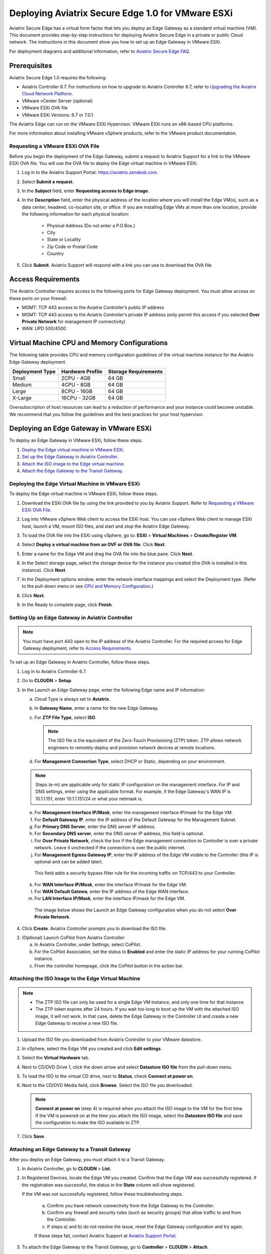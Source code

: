 .. meta::
   :description: Secure Edge Deployment
   :keywords: Edge, Edge Gateway, EaaG, Edge ZTP, VMware ESXi


==================================================
Deploying Aviatrix Secure Edge 1.0 for VMware ESXi
==================================================

Aviatrix Secure Edge has a virtual form factor that lets you deploy an Edge Gateway as a standard virtual machine (VM). This document provides step-by-step instructions for deploying Aviatrix Secure Edge in a private or public Cloud network. The instructions in this document show you how to set up an Edge Gateway in VMware ESXi. 

For deployment diagrams and additional information, refer to `Aviatrix Secure Edge FAQ <http://docs.aviatrix.com/HowTos/secure_edge_faq.html>`_.

Prerequisites
-------------

Aviatrix Secure Edge 1.0 requires the following:

- Aviatrix Controller 6.7. For instructions on how to upgrade to Aviatrix Controller 6.7, refer to `Upgrading the Aviatrix Cloud Network Platform <http://docs.aviatrix.com/HowTos/selective_upgrade.html>`_.
- VMware vCenter Server (optional)
- VMware ESXi OVA file
- VMware ESXi Versions: 6.7 or 7.0.1


The Aviatrix Edge can run on the VMware ESXi Hypervisor. VMware ESXi runs on x86-based CPU platforms.  

For more information about installing VMware vSphere products, refer to the VMware product documentation.

Requesting a VMware ESXi OVA File
^^^^^^^^^^^^^^^^^^^^^^^^^^^^^^^^^

Before you begin the deployment of the Edge Gateway, submit a request to Aviatrix Support for a link to the VMware ESXi OVA file. You will use the OVA file to deploy the Edge virtual machine in VMware ESXi.

#. Log in to the Aviatrix Support Portal: `<https://aviatrix.zendesk.com>`_.
#. Select **Submit a request**.
#. In the **Subject** field, enter **Requesting access to Edge image**.
#. In the **Description** field, enter the physical address of the location where you will install the Edge VM(s), such as a data center, headend, co-location site, or office. If you are installing Edge VMs at more than one location, provide the following information for each physical location:

    - Physical Address (Do not enter a P.O.Box.)
    - City
    - State or Locality
    - Zip Code or Postal Code
    - Country

#. Click **Submit**. Aviatrix Support will respond with a link you can use to download the OVA file.

Access Requirements
-------------------

The Aviatrix Controller requires access to the following ports for Edge Gateway deployment. You must allow access on these ports on your firewall.

- MGMT: TCP 443 access to the Aviatrix Controller’s public IP address 
- MGMT: TCP 443 access to the Aviatrix Controller’s private IP address (only permit this access if you selected **Over Private Network** for management IP connectivity) 
- WAN: UPD 500/4500

Virtual Machine CPU and Memory Configurations
---------------------------------------------

The following table provides CPU and memory configuration guidelines of the virtual machine instance for the Aviatrix Edge Gateway deployment. 

+-----------------+------------------+----------------------+
| Deployment Type | Hardware Profile | Storage Requirements |
+=================+==================+======================+
| Small           | 2CPU - 4GB       | 64 GB                |
+-----------------+------------------+----------------------+
| Medium          | 4CPU - 8GB       | 64 GB                |
+-----------------+------------------+----------------------+
| Large           | 8CPU - 16GB      | 64 GB                |
+-----------------+------------------+----------------------+
| X-Large         | 16CPU - 32GB     | 64 GB                |
+-----------------+------------------+----------------------+

Oversubscription of host resources can lead to a reduction of performance and your instance could become unstable. We recommend that you follow the guidelines and the best practices for your host hypervisor.

Deploying an Edge Gateway in VMware ESXi
------------------------------------------

To deploy an Edge Gateway in VMware ESXi, follow these steps.

#. `Deploy the Edge virtual machine in VMware ESXi <http://docs.aviatrix.com/HowTos/secure_edge_workflow.html#deploying-an-edge-gateway-in-vmware-esxi>`_.

#. `Set up the Edge Gateway in Aviatrix Controller <http://docs.aviatrix.com/HowTos/secure_edge_workflow.html#setting-up-an-edge-gateway-in-aviatrix-controller>`_.

#. `Attach the ISO image to the Edge virtual machine <http://docs.aviatrix.com/HowTos/secure_edge_workflow.html#attaching-the-iso-image-to-the-edge-virtual-machine>`_.

#. `Attach the Edge Gateway to the Transit Gateway <http://docs.aviatrix.com/HowTos/secure_edge_workflow.html#attaching-an-edge-gateway-to-a-transit-gateway>`_.

Deploying the Edge Virtual Machine in VMware ESXi
^^^^^^^^^^^^^^^^^^^^^^^^^^^^^^^^^^^^^^^^^^^^^^^^^

To deploy the Edge virtual machine in VMware ESXi, follow these steps. 

#. Download the ESXi OVA file by using the link provided to you by Aviatrix Support. Refer to `Requesting a VMware ESXi OVA File <http://docs.aviatrix.com/HowTos/secure_edge_workflow.html#requesting-a-vmware-esxi-ova-file>`_.
#. Log into VMware vSphere Web client to access the ESXi host.
   You can use vSphere Web client to manage ESXi host, launch a VM, mount ISO files, and start and stop the Aviatrix Edge Gateway.
#. To load the OVA file into the ESXi using vSphere, go to: **ESXI** > **Virtual Machines** > **Create/Register VM**.
#. Select **Deploy a virtual machine from an OVF or OVA file**. Click **Next**.
#. Enter a name for the Edge VM and drag the OVA file into the blue pane. Click **Next**.

   |secure_edge_ova_load_file|

#. In the Select storage page, select the storage device for the instance you created (the OVA is installed in this instance). Click **Next**.
#. In the Deployment options window, enter the network interface mappings and select the Deployment type. (Refer to the pull-down menu or see `CPU and Memory Configuration <http://docs.aviatrix.com/HowTos/secure_edge_workflow.html#cpu-and-memory-configurations>`_.)

   |secure_edge_ova_deploy_options|

#. Click **Next**.
#. In the Ready to complete page, click **Finish**.

Setting Up an Edge Gateway in Aviatrix Controller
^^^^^^^^^^^^^^^^^^^^^^^^^^^^^^^^^^^^^^^^^^^^^^^^^

.. note::
   You must have port 443 open to the IP address of the Aviatrix Controller. For the required access for Edge Gateway deployment, refer to `Access Requirements <http://docs.aviatrix.com/HowTos/secure_edge_workflow.html#access-requirements>`_.

To set up an Edge Gateway in Aviatrix Controller, follow these steps.

1.  Log in to Aviatrix Controller 6.7.

2.  Go to **CLOUDN** > **Setup**.

3.  In the Launch an Edge Gateway page, enter the following Edge name and IP information:

    a.  Cloud Type is always set to **Aviatrix**.
 
    b.  In **Gateway Name**, enter a name for the new Edge Gateway.

    c.  For **ZTP File Type**, select **ISO**.

        .. note::
         The ISO file is the equivalent of the Zero-Touch Provisioning (ZTP) token. ZTP allows network engineers to remotely deploy and provision network devices at remote locations.

    d.  For **Management Connection Type**, select DHCP or Static, depending on your environment. 
      
    .. note::
      Steps (e-m) are applicable only for static IP configuration on the management interface.
      For IP and DNS settings, enter using the applicable format. For example, if the Edge Gateway's WAN IP is 10.1.1.151, enter 10.1.1.151/24 or what your netmask is.
 
    e.  For **Management Interface IP/Mask**, enter the management interface IP/mask for the Edge VM.

    f.  For **Default Gateway IP**, enter the IP address of the Default Gateway for the Management Subnet.

    g.  For **Primary DNS Server**, enter the DNS server IP address.

    h.  For **Secondary DNS server**, enter the DNS server IP address, this field is optional.

    i.  For **Over Private Network**, check the box if the Edge management connection to Controller is over a private network. Leave it unchecked if the connection is over the public internet.

    j.  For **Management Egress Gateway IP**, enter the IP address  of the Edge VM visible to the Controller (this IP is optional and can be added later).

       This field adds a security bypass filter rule for the incoming traffic on TCP/443 to your Controller.

    k.  For **WAN Interface IP/Mask**, enter the interface IP/mask for the Edge VM.

    l.  For **WAN Default Gatewa**, enter the IP address of the Edge WAN interface.

    m.  For **LAN Interface IP/Mask**, enter the interface IP/mask for the Edge VM. 

      The image below shows the Launch an Edge Gateway configuration when you do not select **Over Private Network**.

      |secure_edge_launch_gateway|

4. Click **Create**. Aviatrix Controller prompts you to download the ISO file.

2.  (Optional) Launch CoPilot from Aviatrix Controller:

    a.  In Aviatrix Controller, under Settings, select CoPilot.

    b.  For the CoPilot Association, set the status to **Enabled** and enter the static IP address for your running CoPilot instance.

    c.  From the controller homepage, click the CoPilot button in the action bar.


Attaching the ISO Image to the Edge Virtual Machine
^^^^^^^^^^^^^^^^^^^^^^^^^^^^^^^^^^^^^^^^^^^^^^^^^^^

.. note::
   * The ZTP ISO file can only be used for a single Edge VM instance, and only one time for that instance. 
   * The ZTP token expires after 24 hours. If you wait too long to boot up the VM with the attached ISO image, it will not work.  In that case, delete the Edge Gateway in the Controller UI and create a new Edge Gateway to receive a new ISO file.

#. Upload the ISO file you downloaded from Aviatrix Controller to your VMware datastore.
#. In vSphere, select the Edge VM you created and click **Edit settings**.
#. Select the **Virtual Hardware** tab.
#. Next to CD/DVD Drive 1, click the down arrow and select **Datastore ISO file** from the pull-down menu.
#. To load the ISO to the virtual CD drive, next to **Status**, check **Connect at power on**. 
#. Next to the CD/DVD Media field, click **Browse**. Select the ISO file you downloaded.

   |secure_edge_edit_settings|

   .. note::
      **Connect at power on** (step 4) is required when you attach the ISO image to the VM for the first time. If the VM is powered on at the time you attach the ISO image, select the **Datastore ISO file** and save the configuration to make the ISO available to ZTP.

#. Click **Save**.

Attaching an Edge Gateway to a Transit Gateway
^^^^^^^^^^^^^^^^^^^^^^^^^^^^^^^^^^^^^^^^^^^^^^

After you deploy an Edge Gateway, you must attach it to a Transit Gateway.

#. In Aviatrix Controller, go to **CLOUDN** > **List**.
#. In Registered Devices, locate the Edge VM you created. Confirm that the Edge VM was successfully registered. If the registration was successful, the status in the **State** column will show registered.

   |secure_edge_registered_devices|

   If the VM was not successfully registered, follow these troubleshooting steps.

      a. Confirm you have network connectivity from the Edge Gateway to the Controller.
      b. Confirm any firewall and security rules (such as security groups) that allow traffic to and from the Controller.
      c. If steps a) and b) do not resolve the issue, reset the Edge Gateway configuration and try again.

      If these steps fail, contact Aviatrix Support at `Aviatrix Support Portal <https://support.aviatrix.com>`_.

#. To attach the Edge Gateway to the Transit Gateway, go to **Controller** > **CLOUDN** > **Attach**.
#. In step 2, **Attach Device to Cloud**, complete the following fields:  

   .. note::
      If you are connecting over a public network, WAN discovery is currently mandatory.

   a. For **Device Name**, select the registered Edge Gateway.
   b. For **Aviatrix Transit Gateway**, select the Transit Gateway you want the Edge Gateway to connect to.
   c. For **Connection Name**, enter a name for this connection.
   d. For **Aviatrix Transit Gateway BGP ASN**, enter the ASN for your Transit Gateway.
   e. For **Device’s BGP ASN**, enter the ASN for your Edge Gateway.
   f. For **Device’s LAN Interface Neighbor’s IP**, enter the Neighbor’s LAN interface IP.
   g. For **Device’s LAN Interface Neighbor’s BGP ASN**, enter the Neighbor’s LAN interface BGP ASN.
   h. For **Over Private Network**, leave the box unchecked if you are building the tunnel over the public internet.
      
      |secure_edge_attach_device|

#. Click **Attach**.
#. Navigate back to **CLOUDN** > **List**. Once the tunnel is successfully built, the Edge Gateway status in the **State** column changes from registered to attached. 

Editing or Viewing an Edge Gateway Configuration
------------------------------------------------

#. To edit the Management Egress IP, select the Edge Gateway and click **EDIT**.

   |secure_edge_mgmt_egress_ip|

#. Update the Egress Management IP and click **SAVE**.

   |secure_edge_update_egress_ip|

#. To run and show diagnostics, upload Tracelog, download Syslog, and reset configuration, select the Edge Gateway and click **DIAG**.

   |secure_edge_run_diag|

Deregistering and Reregistering an Edge Gateway
-----------------------------------------------

An Edge Gateway can be deregistered from the Aviatrix Controller only when it is in the **registered** state. If the gateway is in any other state, its configuration needs to be reset first to remove it from the Aviatrix Controller.

Deregistering an Edge Gateway from Aviatrix Controller
^^^^^^^^^^^^^^^^^^^^^^^^^^^^^^^^^^^^^^^^^^^^^^^^^^^^^^

To deregister an Edge Gateway from the Aviatrix Controller, the Edge Gateway must be in **registered** state. To reset Edge Gateway configuration, refer to `Resetting an Edge Gateway's Configuration from Aviatrix Controller <http://docs.aviatrix.com/HowTos/secure_edge_workflow.html#resetting-an-edge-gateways-configuration-from-aviatrix-controller>`_.

To deregister an Edge Gateway:

#. Navigate to **CLOUDN** > **List**.
#. Select the Edge Gateway, and click **DEREGISTER**.
   
   |secure_edge_deregister|

Resetting an Edge Gateway's Configuration from Aviatrix Controller
^^^^^^^^^^^^^^^^^^^^^^^^^^^^^^^^^^^^^^^^^^^^^^^^^^^^^^^^^^^^^^^^^^

To reset an Edge Gateway's configuration:

#. Navigate to **CLOUDN** > **List**. 
#. Select the Edge Gateway. Click **DIAG**. In the drop-down list of options, select **Reset Configuration**.

   |secure_edge_reset_config|

If you reset an Edge Gateway when it is in the **check** state, you also need to reset its configuration on the Edge virtual machine. To do this, log in to the Edge Gateway’s Clish command line interface and execute the **reset_config** command. This resets the Edge virtual machine to its factory settings. The Edge virtual machine can now be treated as a new Edge virtual machine.

Reregistering an Edge Gateway with Aviatrix Controller
------------------------------------------------------

You can register an Edge virtual machine as a new Edge Gateway after it has been deregistered from the Aviatrix Controller or after you reset it to the factory settings. 

To reregister an Edge Gateway, do the following.

#. `Download and attach the ISO file to the Edge virtual machine <http://docs.aviatrix.com/HowTos/secure_edge_workflow.html#downloading-and-attaching-the-iso-file-to-the-edge-virtual-machine>`_.
#. `Register the Edge virtual machine with the Aviatrix Controller <http://docs.aviatrix.com/HowTos/secure_edge_workflow.html#registering-the-edge-virtual-machine-with-the-aviatrix-controller>`_.
#. `Attach the Edge Gateway to the Transit Gateway <http://docs.aviatrix.com/HowTos/secure_edge_workflow.html#attaching-a-reset-edge-gateway-to-a-transit-gateway>`_.

Downloading and Attaching the ISO file to the Edge Virtual Machine
^^^^^^^^^^^^^^^^^^^^^^^^^^^^^^^^^^^^^^^^^^^^^^^^^^^^^^^^^^^^^^^^^^

To register an Edge Gateway after it has been deregistered from the Aviatrix Controller, do the following.

#. Download the ISO file for your new Edge Gateway by following the steps in `Setting up an Edge Gateway in Aviatrix Controller <http://docs.aviatrix.com/HowTos/secure_edge_workflow.html#setting-up-an-edge-gateway-in-aviatrix-controller>`_.
#. To Attach the new ISO file to your Edge virtual machine, upload the ISO file to your VMware datastore.
#. Power OFF the Edge virtual machine.
#. In vSphere, select the Edge VM and click **Edit**.
#. Select the Virtual Hardware tab.
#. Expand the CD/DVD Drive 1 section.
#. Next to **CD/DVD Drive 1**, click the down arrow and select **Datastore ISO file** from the pull-down menu. Check the **Connect** box next to Datastore ISO file.
#. Next to the **Status** field, check the **Connect at power on** box.
#. Next to the **CD/DVD Media** field, click **Browse**. Select the new ISO file that you uploaded to the datastore.

   |secure_edge_attach_iso|

#. Click **Save** to save this configuration and configure the Edge VM.
#. Power ON the Edge VM.
#. Ensure the new ISO file is connected to the CD/DVD Drive 1 of the Edge VM.

   |secure_edge_hardware_config|

   The Edge VM is ready to be registered with the Aviatrix Controller.

Registering the Edge Virtual Machine with the Aviatrix Controller
^^^^^^^^^^^^^^^^^^^^^^^^^^^^^^^^^^^^^^^^^^^^^^^^^^^^^^^^^^^^^^^^^

If you are reusing an Edge VM, ZTP is not triggered automatically after you attach the new ISO file to the Edge VM. It must be triggered manually by using the Clish console.

#. Use the Edge VM’s vSphere serial console to log in to the Edge VM’s Clish command line interface.
#. Execute the **register** command and wait for the command to complete. 
#. If the Edge Gateway registration is successful, you should see a success message. If the gateway registration fails, you will see a message with the next steps to troubleshoot the failure.
   
   The Edge Gateway can now be attached to the Transit Gateway.

Attaching a Reset Edge Gateway to a Transit Gateway
---------------------------------------------------

After you deploy an Edge Gateway that you reset, you attach it to a Transit Gateway.
To attach the Edge Gateway to a Transit Gateway, follow the steps in `Attaching an Edge Gateway to a Transit Gateway <http://docs.aviatrix.com/HowTos/secure_edge_workflow.html#attaching-an-edge-gateway-to-a-transit-gateway>`_.

Selective Gateway Upgrade for Secure Edge
-----------------------------------------

The Aviatrix Secure Edge base OS is not upgradeable. To update the base OS to a newer version, you can only deploy a newer version of the Secure Edge image to a new VM to replace it.

As Secure Edge base OS is not field upgradeable, Secure Edge does not support selective gateway image update and software rollback.

Troubleshooting
---------------

You can use the Clish commands below to troubleshoot the Edge Gateway.

To run Clish on the Edge Gateway, log in with the username **admin**.

+-----------------------------------+--------------------------------------------------------+
| Command                           | Description                                            |
+===================================+========================================================+
| change_console_password           | Changes the password for the CLI login.                |
+-----------------------------------+--------------------------------------------------------+
| diagnostics                       | Show gateway diagnostics from                          |
|                                   | /home/ubuntu/cloudx-aws/avx_edge_status.json, which is |
|                                   | written by register process or reset_config process.   |
+-----------------------------------+--------------------------------------------------------+
| logout                            | Log out of the console.                                |
+-----------------------------------+--------------------------------------------------------+
| ping [-c count] [dest]            | Ping destination, optional parameter ping packet count.|
|                                   | The default is 5.                                      |
+-----------------------------------+--------------------------------------------------------+
| reboot                            | Reboot the system.                                     |
+-----------------------------------+--------------------------------------------------------+
| register                          | Register with the Controller.                          |
+-----------------------------------+--------------------------------------------------------+
| reset_config                      | Deregister and reset to factory default.               |
+-----------------------------------+--------------------------------------------------------+
| set_controller_ip [controller_ip] | Set controller ip, usually performed after controller  |
|                                   | migration when controller ip changed.                  |
+-----------------------------------+--------------------------------------------------------+
| set_lan addr [lan_cidr]           | Set LAN interface CIDR.                                |
+-----------------------------------+--------------------------------------------------------+
| set_lan mtu [lan_mtu]             | Set LAN interface MTU.                                 |
+-----------------------------------+--------------------------------------------------------+
| set_wan addr [wan_cidr]           | Set WAN interface CIDR.                                |
+-----------------------------------+--------------------------------------------------------+
| set_wan gateway [gateway_ip]      | Set WAN gateway IP.                                    |
+-----------------------------------+--------------------------------------------------------+
| set_wan mtu [wan_mtu]             | Set WAN interface MTU.                                 |
+-----------------------------------+--------------------------------------------------------+
| show_interfaces                   | Show output from the command “ifconfig -a | more”.     |
+-----------------------------------+--------------------------------------------------------+
| show_routes                       | Show output from the command “ip route show table all”.|
+-----------------------------------+--------------------------------------------------------+
| test connect                      | Test TLS and port 443 connection to controller.        |
+-----------------------------------+--------------------------------------------------------+
| test dns [host_name]              | Test DNS availability.                                 |
+-----------------------------------+--------------------------------------------------------+
| test port                         | Test controller port 443 reachability.                 |
+-----------------------------------+--------------------------------------------------------+
| unlock                            | Unlock console and enter Linux shell.                  |
+-----------------------------------+--------------------------------------------------------+

Tech Notes About BGP and Routing
--------------------------------

If the connectivity to the Cloud Service Provider (CSP) is over a private network:  

- The edge (WAN) router runs a BGP session to VGW (AWS) where the edge router advertises an Edge Gateway WAN subnet network, and the VGW advertises the Transit VPC CIDR. 

- The Edge Gateway LAN interface runs a BGP session to the edge router where the edge router advertises the on-prem network address range to Edge Gateway LAN interface. 

- The Edge Gateway WAN interface runs a BGP session to the Transit Gateway in the Transit VPC where Transit Gateway advertises all Spoke VPC CIDRs to the Edge Gateway, and the Edge Gateway advertises on-prem network to the Transit Gateway. 

If the connectivity to the CSP is over a public network: 

- The Edge Gateway LAN and WAN interfaces do not use public IP addresses. The interfaces rely on the edge router or Firewall NAT function and Internet connectivity. 

- The Edge Gateway LAN interface runs a BGP session to the edge router where the edge router advertises the on-prem network address range to the Edge Gateway LAN interface. 

- The Edge Gateway WAN interface runs a BGP session to the Transit Gateway in the Transit VPC/VNET where the Transit Gateway advertises all Spoke VPC/VNET CIDRs to the Edge Gateway, and the Edge Gateway advertises the on-prem network to the Transit Gateway.

.. |secure_edge_ova_load_file| image:: CloudN_workflow_media/secure_edge_ova_load_file.png
   :scale: 40%

.. |secure_edge_ova_deploy_options| image:: CloudN_workflow_media/secure_edge_ova_deploy_options.png
   :scale: 40%

.. |secure_edge_launch_gateway| image:: CloudN_workflow_media/secure_edge_launch_gateway.png
   :scale: 40%

.. |secure_edge_edit_settings| image:: CloudN_workflow_media/secure_edge_edit_settings.png
   :scale: 40%

.. |secure_edge_mgmt_egress_ip| image:: CloudN_workflow_media/secure_edge_mgmt_egress_ip.png
   :scale: 40%

.. |secure_edge_update_egress_ip| image:: CloudN_workflow_media/secure_edge_update_egress_ip.png
   :scale: 40%

.. |secure_edge_run_diag| image:: CloudN_workflow_media/secure_edge_run_diag.png
   :scale: 40%

.. |secure_edge_reset_config| image:: CloudN_workflow_media/secure_edge_reset_config.png
   :scale: 40%

.. |secure_edge_deregister| image:: CloudN_workflow_media/secure_edge_deregister.png
   :scale: 40%

.. |secure_edge_attach_iso| image:: CloudN_workflow_media/secure_edge_attach_iso.png
   :scale: 40%

.. |secure_edge_registered_devices| image:: CloudN_workflow_media/secure_edge_registered_devices.png
   :scale: 40%

.. |secure_edge_attach_device| image:: CloudN_workflow_media/secure_edge_attach_device.png
   :scale: 40%

.. |secure_edge_hardware_config| image:: CloudN_workflow_media/secure_edge_hardware_config.png
   :scale: 40%

.. disqus::
